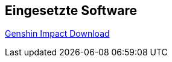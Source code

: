 == Eingesetzte Software

https://genshin.hoyoverse.com/pc-launcher/?utm_source=EU_google_DE_search_20220720&mhy_trace_channel=ga_channel&new=1&gclid=CjwKCAjw8JKbBhBYEiwAs3sxN1AijfkMvaH6qIk7SHoBfxF62eWSbRnBppzmsiCnW1SEZAq9C8k70RoC49kQAvD_BwE#/GI008[Genshin Impact Download]